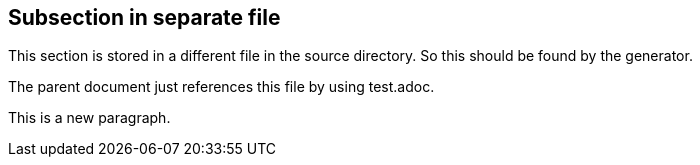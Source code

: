 == Subsection in separate file

This section is stored in a different file in the source
directory. So this should be found by the generator.

The parent document just references this file by using test.adoc.

This is a new paragraph.
